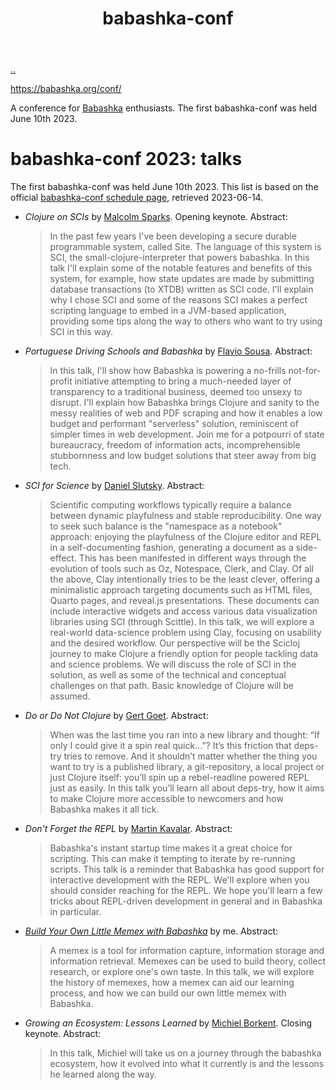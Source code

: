 :PROPERTIES:
:ID: cfe0cbd0-b1cb-4aeb-9322-6694bb18e2f9
:END:
#+TITLE: babashka-conf

[[file:..][..]]

https://babashka.org/conf/

A conference for [[id:5345d063-8018-4bde-8574-8ab9df27f479][Babashka]] enthusiasts.
The first babashka-conf was held June 10th 2023.

* babashka-conf 2023: talks

The first babashka-conf was held June 10th 2023.
This list is based on the official [[https://babashka.org/conf/schedule.html][babashka-conf schedule page]], retrieved 2023-06-14.

- /Clojure on SCIs/ by [[id:8a1ec713-4e59-45b0-9121-4c1ea8d3f611][Malcolm Sparks]]. Opening keynote.
  Abstract:

  #+begin_quote
  In the past few years I've been developing a secure durable programmable system, called Site. The language of this system is SCI, the small-clojure-interpreter that powers babashka. In this talk I'll explain some of the notable features and benefits of this system, for example, how state updates are made by submitting database transactions (to XTDB) written as SCI code. I'll explain why I chose SCI and some of the reasons SCI makes a perfect scripting language to embed in a JVM-based application, providing some tips along the way to others who want to try using SCI in this way.
  #+end_quote

- /Portuguese Driving Schools and Babashka/ by [[id:e2183a42-3e2a-4aa8-9d22-652e06382d8e][Flavio Sousa]].
  Abstract:

  #+begin_quote
  In this talk, I'll show how Babashka is powering a no-frills not-for-profit initiative attempting to bring a much-needed layer of transparency to a traditional business, deemed too unsexy to disrupt. I'll explain how Babashka brings Clojure and sanity to the messy realities of web and PDF scraping and how it enables a low budget and performant "serverless" solution, reminiscent of simpler times in web development. Join me for a potpourri of state bureaucracy, freedom of information acts, incomprehensible stubbornness and low budget solutions that steer away from big tech.
  #+end_quote

- /SCI for Science/ by [[id:3c798467-1dcc-480a-b38a-b9915ae0e497][Daniel Slutsky]].
  Abstract:

  #+begin_quote
  Scientific computing workflows typically require a balance between dynamic playfulness and stable reproducibility. One way to seek such balance is the "namespace as a notebook" approach: enjoying the playfulness of the Clojure editor and REPL in a self-documenting fashion, generating a document as a side-effect. This has been manifested in different ways through the evolution of tools such as Oz, Notespace, Clerk, and Clay. Of all the above, Clay intentionally tries to be the least clever, offering a minimalistic approach targeting documents such as HTML files, Quarto pages, and reveal.js presentations. These documents can include interactive widgets and access various data visualization libraries using SCI (through Scittle). In this talk, we will explore a real-world data-science problem using Clay, focusing on usability and the desired workflow. Our perspective will be the Scicloj journey to make Clojure a friendly option for people tackling data and science problems. We will discuss the role of SCI in the solution, as well as some of the technical and conceptual challenges on that path. Basic knowledge of Clojure will be assumed.
  #+end_quote

- /Do or Do Not Clojure/ by [[id:c4cfd85f-13ae-49ef-8613-f3c495260a61][Gert Goet]].
  Abstract:

  #+begin_quote
  When was the last time you ran into a new library and thought: “If only I could give it a spin real quick…”? It’s this friction that deps-try tries to remove. And it shouldn’t matter whether the thing you want to try is a published library, a git-repository, a local project or just Clojure itself: you’ll spin up a rebel-readline powered REPL just as easily. In this talk you’ll learn all about deps-try, how it aims to make Clojure more accessible to newcomers and how Babashka makes it all tick.
  #+end_quote

- /Don't Forget the REPL/ by [[id:63922b15-01b3-4a03-afe1-18c8ef0fa8f4][Martin Kavalar]].
  Abstract:

  #+begin_quote
  Babashka's instant startup time makes it a great choice for scripting. This can make it tempting to iterate by re-running scripts. This talk is a reminder that Babashka has good support for interactive development with the REPL. We'll explore when you should consider reaching for the REPL. We hope you'll learn a few tricks about REPL-driven development in general and in Babashka in particular.
  #+end_quote

- /[[id:26776cc4-e64d-494b-b24c-784b2c57866d][Build Your Own Little Memex with Babashka]]/ by me.
  Abstract:

  #+begin_quote
  A memex is a tool for information capture, information storage and information retrieval. Memexes can be used to build theory, collect research, or explore one's own taste. In this talk, we will explore the history of memexes, how a memex can aid our learning process, and how we can build our own little memex with Babashka.
  #+end_quote

- /Growing an Ecosystem: Lessons Learned/ by [[id:7688bf50-5c2c-49b2-9efc-fcf21a539af4][Michiel Borkent]]. Closing keynote.
  Abstract:

  #+begin_quote
  In this talk, Michiel will take us on a journey through the babashka ecosystem, how it evolved into what it currently is and the lessons he learned along the way.
  #+end_quote
